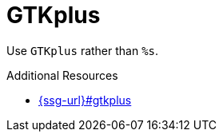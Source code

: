 :navtitle: GTKplus
:keywords: reference, rule, GTKplus

= GTKplus

Use `GTKplus` rather than `%s`.

.Additional Resources

* link:{ssg-url}#gtkplus[]

